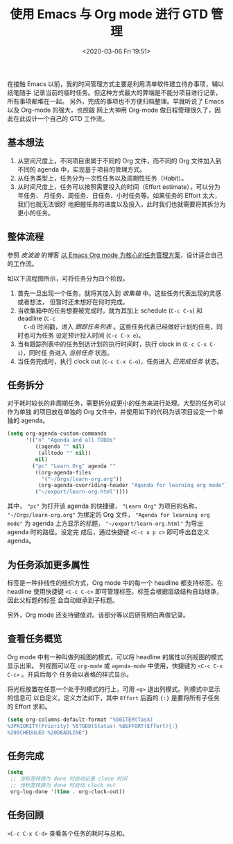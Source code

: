 #+TITLE: 使用 Emacs 与 Org mode 进行 GTD 管理
#+DATE: <2020-03-06 Fri 19:51>
#+LAYOUT: post
#+CATEGORIES: Linux, Emacs
#+TAGS: Emacs, Linux, Org, GTD, Agenda

#+ATTR_ORG: :width 800
#+ATTR_HTML: :width 800px

#+DOWNLOADED: https://upload.wikimedia.org/wikipedia/commons/thumb/5/5f/Emacs-logo.svg/1200px-Emacs-logo.svg.png @ 2020-03-10 17:49:36
[[file:使用-Emacs-与-Org-mode-进行-GTD-管理/2020-03-10_17-49-36_1200px-Emacs-logo.svg.png]]

在接触 Emacs 以前，我的时间管理方式主要是利用清单软件建立待办事项，辅以纸笔随手
记录当前的临时任务。但这种方式最大的弊端是不能分项目进行记录，所有事项都堆在一起。
另外，完成的事项也不方便归档整理。早就听说了 Emacs 以及 Org-mode 的强大，也觊觎
网上大神用 Org-mode 做日程管理很久了，因此在此设计一个自己的 GTD 工作流。

#+HTML: <!-- more -->

** 基本想法
1) 从空间尺度上，不同项目隶属于不同的 Org 文件，而不同的 Org 文件加入到不同的
   agenda 中，实现基于项目的管理方式。
2) 从任务类型上，任务分为一次性任务以及周期性任务（Habit）。 
3) 从时间尺度上，任务可以按照需要投入的时间（Effort estimate），可以分为年任务、
   月任务、周任务、日任务、小时任务等。如果任务的 Effort 太大，我们也就无法很好
   地把握任务的进度以及投入，此时我们也就需要将其拆分为更小的任务。
   
** 整体流程
参照 /皮波迪/ 的博客 [[https://www.cnblogs.com/quantumman/p/10808174.html][以 Emacs Org mode 为核心的任务管理方案]]，设计适合自己的工作流。

如以下流程图所示，可将任务分为四个阶段。
1) 首先一旦出现一个任务，就将其加入到 /收集箱/ 中。这些任务代表出现的灵感或者想法，
   但暂时还未想好在何时完成。
2) 当收集箱中的任务想要被完成时，就为其加上 schedule (=C-c C-s=) 和 deadline (=C-c
   C-d=) 时间戳，进入 /跟踪任务列表/ 。这些任务代表已经做好计划的任务，同时也可为任务
   设定预计投入时间 (=C-c C-x e=)。
3) 当有跟踪列表中的任务到达计划的执行时间时，执行 clock in (=C-c C-x C-i=)，同时任
   务进入 /当前任务/ 状态。
4) 当任务完成时，执行 clock out (=C-c C-x C-o=)，任务进入 /已完成任务/ 状态。

#+begin_src dot :file ./使用-Emacs-与-Org-mode-进行-GTD-管理/workflow.png :cmdline -Tpng :exports none :results silent
  digraph G{
    size = "40, 40";
    rankdir=LR;
    node[fontname="SimHei"];
    edge[fontname="SimHei"];

    任务;
    node[shape=box];
    任务->收集箱;
    node[style=unfilled, color=black];
    收集箱->跟踪列表[label="设定 schedule\n和 deadline"];
    跟踪列表->当前任务[label="Clock in"];
    当前任务->已完成任务[label="Clock out"];
  }
#+end_src
[[file:./使用-Emacs-与-Org-mode-进行-GTD-管理/workflow.png]]

** 任务拆分
对于耗时较长的非周期任务，需要拆分成更小的任务来进行处理。大型的任务可以作为单独
的项目放在单独的 Org 文件中，并使用如下的代码为该项目设定一个单独的 agenda。
#+begin_src emacs-lisp :results silent
  (setq org-agenda-custom-commands
        '(("n" "Agenda and all TODOs"
           ((agenda "" nil)
            (alltodo "" nil))
           nil)
          ("pc" "Learn Org" agenda ""
           ((org-agenda-files
             '("~/Orgs/learn-org.org"))
            (org-agenda-overriding-header "Agenda for learning org mode"))
           ("~/export/learn-org.html"))))
#+end_src
其中， ="pc"= 为打开该 agenda 的快捷键， ="Learn Org"= 为项目的名称，
="~/Orgs/learn-org.org"= 为绑定的 Org 文件， ="Agenda for learning org mode"= 为
agenda 上方显示的标题， ="~/export/learn-org.html"= 为导出 agenda 时的路径。设定完
成后，通过快捷键 =<C-c a p c>= 即可呼出自定义 agenda。

** 为任务添加更多属性
标签是一种非线性的组织方式，Org mode 中的每一个 headline 都支持标签。在 headline
使用快捷键 =<C-c C-c>= 即可管理标签。标签会根据层级结构自动继承，因此父标题的标签
会自动继承到子标题。

另外，Org mode 还支持键值对。该部分等以后研究明白再做记录。

** 查看任务概览
Org mode 中有一种叫做列视图的模式，可以将 headline 的属性以列视图的模式显示出来。
列视图可以在 =org-mode= 或 =agenda-mode= 中使用，快捷键为 =<C-c C-x C-c>= 。开启后每个
任务会以表格的样式显示。
[[file:使用-Emacs-与-Org-mode-进行-GTD-管理/column-view.png]]

将光标放置在任意一个处于列模式的行上，可用 =<q>= 退出列模式。列模式中显示的信息可
以自定义，定义方法如下，其中 =Effort= 后面的 ={:}= 是要将所有子任务的 Effort 求和。

#+begin_src emacs-lisp :results silent
  (setq org-columns-default-format "%50ITEM(Task)
  %3PRIORITY(Priority) %5TODO(Status) %8EFFORT(Effort){:}
  %20SCHEDULED %20DEADLINE")
#+end_src

** 任务完成
#+begin_src emacs-lisp
  (setq
   ;; 当标签转换为 done 时自动记录 close 时间
   ;; 当标签转换为 done 时自动 clock out
   org-log-done '(time . org-clock-out))
#+end_src

** 任务回顾
=<C-c C-x C-d>= 查看各个任务的耗时与总和。
[[file:使用-Emacs-与-Org-mode-进行-GTD-管理/sumup.png]]

